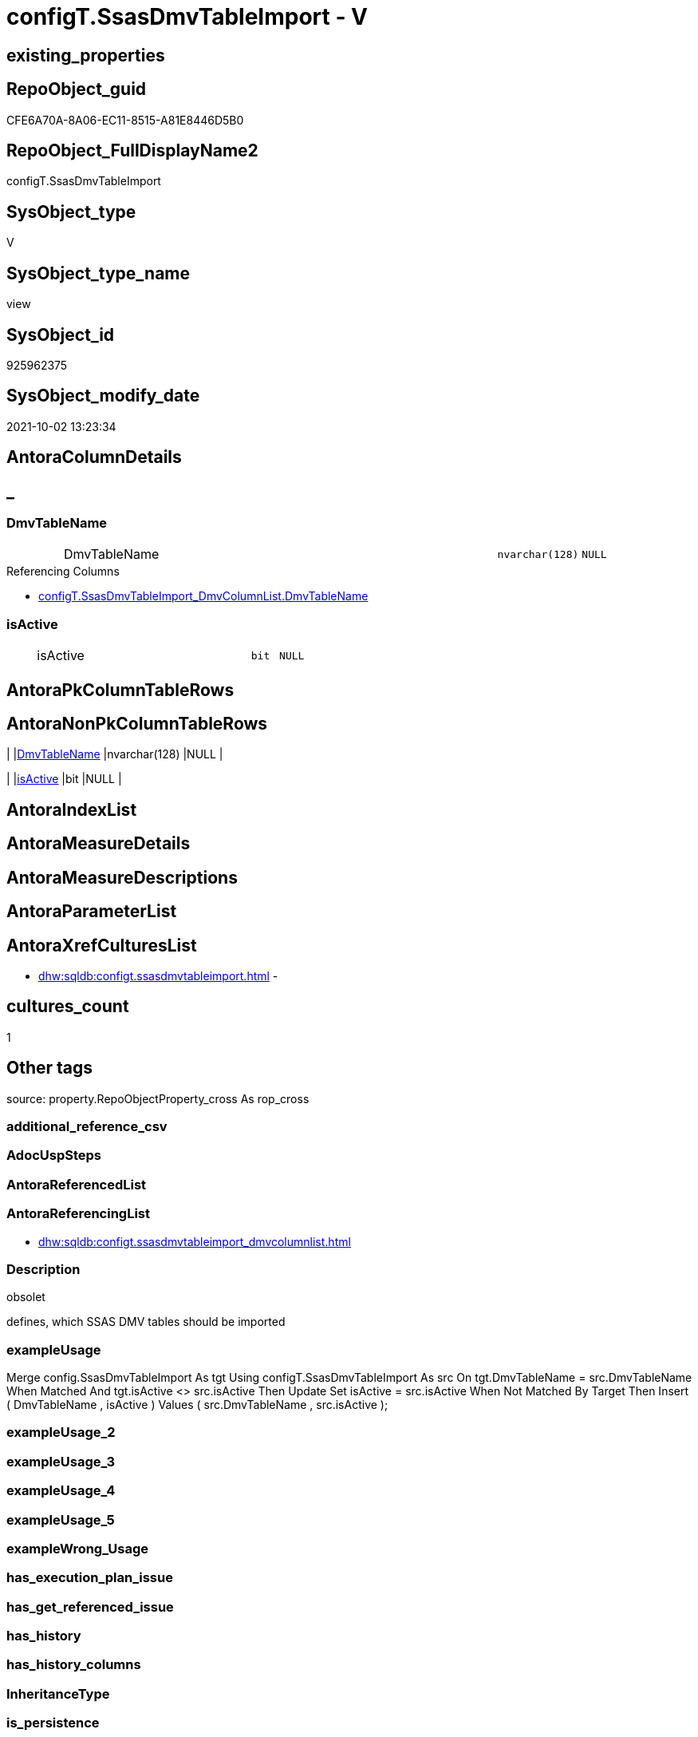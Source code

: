 // tag::HeaderFullDisplayName[]
= configT.SsasDmvTableImport - V
// end::HeaderFullDisplayName[]

== existing_properties

// tag::existing_properties[]

:ExistsProperty--antorareferencinglist:
:ExistsProperty--description:
:ExistsProperty--exampleusage:
:ExistsProperty--is_repo_managed:
:ExistsProperty--is_ssas:
:ExistsProperty--sql_modules_definition:
:ExistsProperty--FK:
:ExistsProperty--Columns:
// end::existing_properties[]

== RepoObject_guid

// tag::RepoObject_guid[]
CFE6A70A-8A06-EC11-8515-A81E8446D5B0
// end::RepoObject_guid[]

== RepoObject_FullDisplayName2

// tag::RepoObject_FullDisplayName2[]
configT.SsasDmvTableImport
// end::RepoObject_FullDisplayName2[]

== SysObject_type

// tag::SysObject_type[]
V 
// end::SysObject_type[]

== SysObject_type_name

// tag::SysObject_type_name[]
view
// end::SysObject_type_name[]

== SysObject_id

// tag::SysObject_id[]
925962375
// end::SysObject_id[]

== SysObject_modify_date

// tag::SysObject_modify_date[]
2021-10-02 13:23:34
// end::SysObject_modify_date[]

== AntoraColumnDetails

// tag::AntoraColumnDetails[]
[discrete]
== _


[#column-dmvtablename]
=== DmvTableName

[cols="d,8a,m,m,m"]
|===
|
|DmvTableName
|nvarchar(128)
|NULL
|
|===

.Referencing Columns
--
* xref:configt.ssasdmvtableimport_dmvcolumnlist.adoc#column-dmvtablename[+configT.SsasDmvTableImport_DmvColumnList.DmvTableName+]
--


[#column-isactive]
=== isActive

[cols="d,8a,m,m,m"]
|===
|
|isActive
|bit
|NULL
|
|===


// end::AntoraColumnDetails[]

== AntoraPkColumnTableRows

// tag::AntoraPkColumnTableRows[]


// end::AntoraPkColumnTableRows[]

== AntoraNonPkColumnTableRows

// tag::AntoraNonPkColumnTableRows[]
|
|<<column-dmvtablename>>
|nvarchar(128)
|NULL
|

|
|<<column-isactive>>
|bit
|NULL
|

// end::AntoraNonPkColumnTableRows[]

== AntoraIndexList

// tag::AntoraIndexList[]

// end::AntoraIndexList[]

== AntoraMeasureDetails

// tag::AntoraMeasureDetails[]

// end::AntoraMeasureDetails[]

== AntoraMeasureDescriptions



== AntoraParameterList

// tag::AntoraParameterList[]

// end::AntoraParameterList[]

== AntoraXrefCulturesList

// tag::AntoraXrefCulturesList[]
* xref:dhw:sqldb:configt.ssasdmvtableimport.adoc[] - 
// end::AntoraXrefCulturesList[]

== cultures_count

// tag::cultures_count[]
1
// end::cultures_count[]

== Other tags

source: property.RepoObjectProperty_cross As rop_cross


=== additional_reference_csv

// tag::additional_reference_csv[]

// end::additional_reference_csv[]


=== AdocUspSteps

// tag::adocuspsteps[]

// end::adocuspsteps[]


=== AntoraReferencedList

// tag::antorareferencedlist[]

// end::antorareferencedlist[]


=== AntoraReferencingList

// tag::antorareferencinglist[]
* xref:dhw:sqldb:configt.ssasdmvtableimport_dmvcolumnlist.adoc[]
// end::antorareferencinglist[]


=== Description

// tag::description[]

obsolet

defines, which SSAS DMV tables should be imported
// end::description[]


=== exampleUsage

// tag::exampleusage[]

Merge config.SsasDmvTableImport As tgt
Using configT.SsasDmvTableImport As src
On tgt.DmvTableName = src.DmvTableName
When Matched And tgt.isActive <> src.isActive
    Then Update Set
             isActive = src.isActive
When Not Matched By Target
    Then Insert
         (
             DmvTableName
           , isActive
         )
         Values
             (
                 src.DmvTableName
               , src.isActive
             );
// end::exampleusage[]


=== exampleUsage_2

// tag::exampleusage_2[]

// end::exampleusage_2[]


=== exampleUsage_3

// tag::exampleusage_3[]

// end::exampleusage_3[]


=== exampleUsage_4

// tag::exampleusage_4[]

// end::exampleusage_4[]


=== exampleUsage_5

// tag::exampleusage_5[]

// end::exampleusage_5[]


=== exampleWrong_Usage

// tag::examplewrong_usage[]

// end::examplewrong_usage[]


=== has_execution_plan_issue

// tag::has_execution_plan_issue[]

// end::has_execution_plan_issue[]


=== has_get_referenced_issue

// tag::has_get_referenced_issue[]

// end::has_get_referenced_issue[]


=== has_history

// tag::has_history[]

// end::has_history[]


=== has_history_columns

// tag::has_history_columns[]

// end::has_history_columns[]


=== InheritanceType

// tag::inheritancetype[]

// end::inheritancetype[]


=== is_persistence

// tag::is_persistence[]

// end::is_persistence[]


=== is_persistence_check_duplicate_per_pk

// tag::is_persistence_check_duplicate_per_pk[]

// end::is_persistence_check_duplicate_per_pk[]


=== is_persistence_check_for_empty_source

// tag::is_persistence_check_for_empty_source[]

// end::is_persistence_check_for_empty_source[]


=== is_persistence_delete_changed

// tag::is_persistence_delete_changed[]

// end::is_persistence_delete_changed[]


=== is_persistence_delete_missing

// tag::is_persistence_delete_missing[]

// end::is_persistence_delete_missing[]


=== is_persistence_insert

// tag::is_persistence_insert[]

// end::is_persistence_insert[]


=== is_persistence_truncate

// tag::is_persistence_truncate[]

// end::is_persistence_truncate[]


=== is_persistence_update_changed

// tag::is_persistence_update_changed[]

// end::is_persistence_update_changed[]


=== is_repo_managed

// tag::is_repo_managed[]
0
// end::is_repo_managed[]


=== is_ssas

// tag::is_ssas[]
0
// end::is_ssas[]


=== microsoft_database_tools_support

// tag::microsoft_database_tools_support[]

// end::microsoft_database_tools_support[]


=== MS_Description

// tag::ms_description[]

// end::ms_description[]


=== persistence_source_RepoObject_fullname

// tag::persistence_source_repoobject_fullname[]

// end::persistence_source_repoobject_fullname[]


=== persistence_source_RepoObject_fullname2

// tag::persistence_source_repoobject_fullname2[]

// end::persistence_source_repoobject_fullname2[]


=== persistence_source_RepoObject_guid

// tag::persistence_source_repoobject_guid[]

// end::persistence_source_repoobject_guid[]


=== persistence_source_RepoObject_xref

// tag::persistence_source_repoobject_xref[]

// end::persistence_source_repoobject_xref[]


=== pk_index_guid

// tag::pk_index_guid[]

// end::pk_index_guid[]


=== pk_IndexPatternColumnDatatype

// tag::pk_indexpatterncolumndatatype[]

// end::pk_indexpatterncolumndatatype[]


=== pk_IndexPatternColumnName

// tag::pk_indexpatterncolumnname[]

// end::pk_indexpatterncolumnname[]


=== pk_IndexSemanticGroup

// tag::pk_indexsemanticgroup[]

// end::pk_indexsemanticgroup[]


=== ReferencedObjectList

// tag::referencedobjectlist[]

// end::referencedobjectlist[]


=== usp_persistence_RepoObject_guid

// tag::usp_persistence_repoobject_guid[]

// end::usp_persistence_repoobject_guid[]


=== UspExamples

// tag::uspexamples[]

// end::uspexamples[]


=== uspgenerator_usp_id

// tag::uspgenerator_usp_id[]

// end::uspgenerator_usp_id[]


=== UspParameters

// tag::uspparameters[]

// end::uspparameters[]

== Boolean Attributes

source: property.RepoObjectProperty WHERE property_int = 1

// tag::boolean_attributes[]


// end::boolean_attributes[]

== PlantUML diagrams

=== PlantUML Entity

// tag::puml_entity[]
[plantuml, entity-{docname}, svg, subs=macros]
....
'Left to right direction
top to bottom direction
hide circle
'avoide "." issues:
set namespaceSeparator none


skinparam class {
  BackgroundColor White
  BackgroundColor<<FN>> Yellow
  BackgroundColor<<FS>> Yellow
  BackgroundColor<<FT>> LightGray
  BackgroundColor<<IF>> Yellow
  BackgroundColor<<IS>> Yellow
  BackgroundColor<<P>>  Aqua
  BackgroundColor<<PC>> Aqua
  BackgroundColor<<SN>> Yellow
  BackgroundColor<<SO>> SlateBlue
  BackgroundColor<<TF>> LightGray
  BackgroundColor<<TR>> Tomato
  BackgroundColor<<U>>  White
  BackgroundColor<<V>>  WhiteSmoke
  BackgroundColor<<X>>  Aqua
  BackgroundColor<<external>> AliceBlue
}


entity "puml-link:dhw:sqldb:configt.ssasdmvtableimport.adoc[]" as configT.SsasDmvTableImport << V >> {
  DmvTableName : (nvarchar(128))
  isActive : (bit)
  --
}
....

// end::puml_entity[]

=== PlantUML Entity 1 1 FK

// tag::puml_entity_1_1_fk[]
[plantuml, entity_1_1_fk-{docname}, svg, subs=macros]
....
@startuml
left to right direction
'top to bottom direction
hide circle
'avoide "." issues:
set namespaceSeparator none


skinparam class {
  BackgroundColor White
  BackgroundColor<<FN>> Yellow
  BackgroundColor<<FS>> Yellow
  BackgroundColor<<FT>> LightGray
  BackgroundColor<<IF>> Yellow
  BackgroundColor<<IS>> Yellow
  BackgroundColor<<P>>  Aqua
  BackgroundColor<<PC>> Aqua
  BackgroundColor<<SN>> Yellow
  BackgroundColor<<SO>> SlateBlue
  BackgroundColor<<TF>> LightGray
  BackgroundColor<<TR>> Tomato
  BackgroundColor<<U>>  White
  BackgroundColor<<V>>  WhiteSmoke
  BackgroundColor<<X>>  Aqua
  BackgroundColor<<external>> AliceBlue
}


entity "puml-link:dhw:sqldb:configt.ssasdmvtableimport.adoc[]" as configT.SsasDmvTableImport << V >> {

}



footer The diagram is interactive and contains links.

@enduml
....

// end::puml_entity_1_1_fk[]

=== PlantUML 1 1 ObjectRef

// tag::puml_entity_1_1_objectref[]
[plantuml, entity_1_1_objectref-{docname}, svg, subs=macros]
....
@startuml
left to right direction
'top to bottom direction
hide circle
'avoide "." issues:
set namespaceSeparator none


skinparam class {
  BackgroundColor White
  BackgroundColor<<FN>> Yellow
  BackgroundColor<<FS>> Yellow
  BackgroundColor<<FT>> LightGray
  BackgroundColor<<IF>> Yellow
  BackgroundColor<<IS>> Yellow
  BackgroundColor<<P>>  Aqua
  BackgroundColor<<PC>> Aqua
  BackgroundColor<<SN>> Yellow
  BackgroundColor<<SO>> SlateBlue
  BackgroundColor<<TF>> LightGray
  BackgroundColor<<TR>> Tomato
  BackgroundColor<<U>>  White
  BackgroundColor<<V>>  WhiteSmoke
  BackgroundColor<<X>>  Aqua
  BackgroundColor<<external>> AliceBlue
}


entity "puml-link:dhw:sqldb:configt.ssasdmvtableimport.adoc[]" as configT.SsasDmvTableImport << V >> {
  --
}

entity "puml-link:dhw:sqldb:configt.ssasdmvtableimport_dmvcolumnlist.adoc[]" as configT.SsasDmvTableImport_DmvColumnList << V >> {
  --
}

configT.SsasDmvTableImport <.. configT.SsasDmvTableImport_DmvColumnList

footer The diagram is interactive and contains links.

@enduml
....

// end::puml_entity_1_1_objectref[]

=== PlantUML 30 0 ObjectRef

// tag::puml_entity_30_0_objectref[]
[plantuml, entity_30_0_objectref-{docname}, svg, subs=macros]
....
@startuml
'Left to right direction
top to bottom direction
hide circle
'avoide "." issues:
set namespaceSeparator none


skinparam class {
  BackgroundColor White
  BackgroundColor<<FN>> Yellow
  BackgroundColor<<FS>> Yellow
  BackgroundColor<<FT>> LightGray
  BackgroundColor<<IF>> Yellow
  BackgroundColor<<IS>> Yellow
  BackgroundColor<<P>>  Aqua
  BackgroundColor<<PC>> Aqua
  BackgroundColor<<SN>> Yellow
  BackgroundColor<<SO>> SlateBlue
  BackgroundColor<<TF>> LightGray
  BackgroundColor<<TR>> Tomato
  BackgroundColor<<U>>  White
  BackgroundColor<<V>>  WhiteSmoke
  BackgroundColor<<X>>  Aqua
  BackgroundColor<<external>> AliceBlue
}


entity "puml-link:dhw:sqldb:configt.ssasdmvtableimport.adoc[]" as configT.SsasDmvTableImport << V >> {
  --
}



footer The diagram is interactive and contains links.

@enduml
....

// end::puml_entity_30_0_objectref[]

=== PlantUML 0 30 ObjectRef

// tag::puml_entity_0_30_objectref[]
[plantuml, entity_0_30_objectref-{docname}, svg, subs=macros]
....
@startuml
'Left to right direction
top to bottom direction
hide circle
'avoide "." issues:
set namespaceSeparator none


skinparam class {
  BackgroundColor White
  BackgroundColor<<FN>> Yellow
  BackgroundColor<<FS>> Yellow
  BackgroundColor<<FT>> LightGray
  BackgroundColor<<IF>> Yellow
  BackgroundColor<<IS>> Yellow
  BackgroundColor<<P>>  Aqua
  BackgroundColor<<PC>> Aqua
  BackgroundColor<<SN>> Yellow
  BackgroundColor<<SO>> SlateBlue
  BackgroundColor<<TF>> LightGray
  BackgroundColor<<TR>> Tomato
  BackgroundColor<<U>>  White
  BackgroundColor<<V>>  WhiteSmoke
  BackgroundColor<<X>>  Aqua
  BackgroundColor<<external>> AliceBlue
}


entity "puml-link:dhw:sqldb:configt.ssasdmvtableimport.adoc[]" as configT.SsasDmvTableImport << V >> {
  --
}

entity "puml-link:dhw:sqldb:configt.ssasdmvtableimport_dmvcolumnlist.adoc[]" as configT.SsasDmvTableImport_DmvColumnList << V >> {
  --
}

entity "puml-link:dhw:sqldb:configt.ssasdmvtableimport_importsql.adoc[]" as configT.SsasDmvTableImport_ImportSql << V >> {
  --
}

configT.SsasDmvTableImport <.. configT.SsasDmvTableImport_DmvColumnList
configT.SsasDmvTableImport_DmvColumnList <.. configT.SsasDmvTableImport_ImportSql

footer The diagram is interactive and contains links.

@enduml
....

// end::puml_entity_0_30_objectref[]

=== PlantUML 1 1 ColumnRef

// tag::puml_entity_1_1_colref[]
[plantuml, entity_1_1_colref-{docname}, svg, subs=macros]
....
@startuml
left to right direction
'top to bottom direction
hide circle
'avoide "." issues:
set namespaceSeparator none


skinparam class {
  BackgroundColor White
  BackgroundColor<<FN>> Yellow
  BackgroundColor<<FS>> Yellow
  BackgroundColor<<FT>> LightGray
  BackgroundColor<<IF>> Yellow
  BackgroundColor<<IS>> Yellow
  BackgroundColor<<P>>  Aqua
  BackgroundColor<<PC>> Aqua
  BackgroundColor<<SN>> Yellow
  BackgroundColor<<SO>> SlateBlue
  BackgroundColor<<TF>> LightGray
  BackgroundColor<<TR>> Tomato
  BackgroundColor<<U>>  White
  BackgroundColor<<V>>  WhiteSmoke
  BackgroundColor<<X>>  Aqua
  BackgroundColor<<external>> AliceBlue
}


entity "puml-link:dhw:sqldb:configt.ssasdmvtableimport.adoc[]" as configT.SsasDmvTableImport << V >> {
  DmvTableName : (nvarchar(128))
  isActive : (bit)
  --
}

entity "puml-link:dhw:sqldb:configt.ssasdmvtableimport_dmvcolumnlist.adoc[]" as configT.SsasDmvTableImport_DmvColumnList << V >> {
  DmvColumnList : (nvarchar(4000))
  DmvTableName : (nvarchar(128))
  --
}

configT.SsasDmvTableImport <.. configT.SsasDmvTableImport_DmvColumnList
"configT.SsasDmvTableImport::DmvTableName" <-- "configT.SsasDmvTableImport_DmvColumnList::DmvTableName"

footer The diagram is interactive and contains links.

@enduml
....

// end::puml_entity_1_1_colref[]


== sql_modules_definition

// tag::sql_modules_definition[]
[%collapsible]
=======
[source,sql,numbered,indent=0]
----


/*
<<property_start>>Description
obsolet

defines, which SSAS DMV tables should be imported
<<property_end>>

<<property_start>>exampleUsage
Merge config.SsasDmvTableImport As tgt
Using configT.SsasDmvTableImport As src
On tgt.DmvTableName = src.DmvTableName
When Matched And tgt.isActive <> src.isActive
    Then Update Set
             isActive = src.isActive
When Not Matched By Target
    Then Insert
         (
             DmvTableName
           , isActive
         )
         Values
             (
                 src.DmvTableName
               , src.isActive
             );
<<property_end>>
*/
CREATE   View [configT].[SsasDmvTableImport]
As
--
Select
    DmvTableName = Cast('TMSCHEMA_ANNOTATIONS' As NVarchar(128))
  , isActive     = Cast(1 As Bit)
Union All
Select
    DmvTableName = Cast('TMSCHEMA_ATTRIBUTE_HIERARCHIES' As NVarchar(128))
  , isActive     = Cast(1 As Bit)
Union All
--import issues
Select
    DmvTableName = Cast('TMSCHEMA_CALCULATION_ITEMS' As NVarchar(128))
  , isActive     = Cast(0 As Bit)
Union All
--import issues
Select
    DmvTableName = Cast('TMSCHEMA_CALCULATION_GROUPS' As NVarchar(128))
  , isActive     = Cast(0 As Bit)
Union All
--type conversion required
--CStr([RefreshedTime]) as [RefreshedTime]
Select
    DmvTableName = Cast('TMSCHEMA_COLUMNS' As NVarchar(128))
  , isActive     = Cast(1 As Bit)
Union All
Select
    DmvTableName = Cast('TMSCHEMA_COLUMN_PERMISSIONS' As NVarchar(128))
  , isActive     = Cast(1 As Bit)
Union All
Select
    DmvTableName = Cast('TMSCHEMA_CULTURES' As NVarchar(128))
  , isActive     = Cast(1 As Bit)
Union All
Select
    DmvTableName = Cast('TMSCHEMA_DATA_SOURCES' As NVarchar(128))
  , isActive     = Cast(1 As Bit)
Union All
Select
    DmvTableName = Cast('TMSCHEMA_DETAIL_ROWS_DEFINITIONS' As NVarchar(128))
  , isActive     = Cast(1 As Bit)
Union All
Select
    DmvTableName = Cast('TMSCHEMA_EXPRESSIONS' As NVarchar(128))
  , isActive     = Cast(1 As Bit)
Union All
--import issues
Select
    DmvTableName = Cast('TMSCHEMA_FORMAT_STRING_DEFINITIONS' As NVarchar(128))
  , isActive     = Cast(0 As Bit)
Union All
Select
    DmvTableName = Cast('TMSCHEMA_EXTENDED_PROPERTIES' As NVarchar(128))
  , isActive     = Cast(1 As Bit)
Union All
Select
    DmvTableName = Cast('TMSCHEMA_HIERARCHIES' As NVarchar(128))
  , isActive     = Cast(1 As Bit)
Union All
Select
    DmvTableName = Cast('TMSCHEMA_KPIS' As NVarchar(128))
  , isActive     = Cast(1 As Bit)
Union All
Select
    DmvTableName = Cast('TMSCHEMA_LEVELS' As NVarchar(128))
  , isActive     = Cast(1 As Bit)
Union All
Select
    DmvTableName = Cast('TMSCHEMA_MEASURES' As NVarchar(128))
  , isActive     = Cast(1 As Bit)
Union All
Select
    DmvTableName = Cast('TMSCHEMA_MODEL' As NVarchar(128))
  , isActive     = Cast(1 As Bit)
Union All
Select
    DmvTableName = Cast('TMSCHEMA_OBJECT_TRANSLATIONS' As NVarchar(128))
  , isActive     = Cast(1 As Bit)
Union All
Select
    DmvTableName = Cast('TMSCHEMA_PARTITIONS' As NVarchar(128))
  , isActive     = Cast(1 As Bit)
Union All
Select
    DmvTableName = Cast('TMSCHEMA_PERSPECTIVE_COLUMNS' As NVarchar(128))
  , isActive     = Cast(1 As Bit)
Union All
Select
    DmvTableName = Cast('TMSCHEMA_PERSPECTIVE_HIERARCHIES' As NVarchar(128))
  , isActive     = Cast(1 As Bit)
Union All
Select
    DmvTableName = Cast('TMSCHEMA_PERSPECTIVE_MEASURES' As NVarchar(128))
  , isActive     = Cast(1 As Bit)
Union All
Select
    DmvTableName = Cast('TMSCHEMA_PERSPECTIVE_TABLES' As NVarchar(128))
  , isActive     = Cast(1 As Bit)
Union All
Select
    DmvTableName = Cast('TMSCHEMA_PERSPECTIVES' As NVarchar(128))
  , isActive     = Cast(1 As Bit)
Union All
--import issues
Select
    DmvTableName = Cast('TMSCHEMA_QUERY_GROUPS' As NVarchar(128))
  , isActive     = Cast(0 As Bit)
Union All
Select
    DmvTableName = Cast('TMSCHEMA_RELATIONSHIPS' As NVarchar(128))
  , isActive     = Cast(1 As Bit)
Union All
Select
    DmvTableName = Cast('TMSCHEMA_ROLE_MEMBERSHIPS' As NVarchar(128))
  , isActive     = Cast(1 As Bit)
Union All
Select
    DmvTableName = Cast('TMSCHEMA_ROLES' As NVarchar(128))
  , isActive     = Cast(1 As Bit)
Union All
Select
    DmvTableName = Cast('TMSCHEMA_TABLES' As NVarchar(128))
  , isActive     = Cast(1 As Bit)
Union All
Select
    DmvTableName = Cast('TMSCHEMA_TABLE_PERMISSIONS' As NVarchar(128))
  , isActive     = Cast(1 As Bit)
Union All
Select
    DmvTableName = Cast('TMSCHEMA_VARIATIONS' As NVarchar(128))
  , isActive     = Cast(1 As Bit)
----
=======
// end::sql_modules_definition[]


